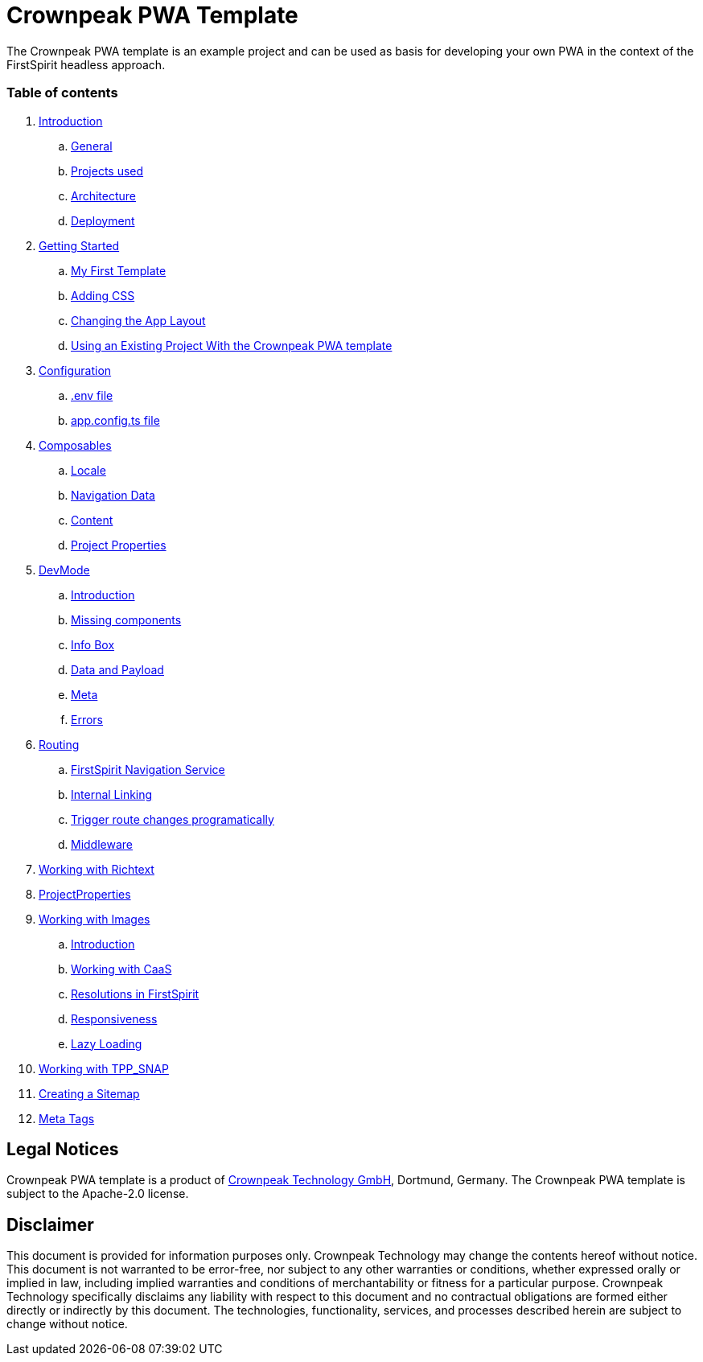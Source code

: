 = Crownpeak PWA Template

The Crownpeak PWA template is an example project and can be used as basis for developing your own PWA
in the context of the FirstSpirit headless approach. 

=== Table of contents

. xref:docs/pages/Introduction.adoc[Introduction]
.. xref:docs/pages/Introduction.adoc#general[General]
.. xref:docs/pages/Introduction.adoc#projects-used[Projects used]
.. xref:docs/pages/Introduction.adoc#architecture[Architecture]
.. xref:docs/pages/Introduction.adoc#deployment[Deployment]
. xref:docs/pages/GettingStarted.adoc[Getting Started]
.. xref:docs/pages/GettingStarted/MyFirstTemplate.adoc[My First Template]
.. xref:docs/pages/GettingStarted/CustomCSS.adoc[Adding CSS]
.. xref:docs/pages/GettingStarted/ChangingtheAppLayout.adoc[Changing the App Layout]
.. xref:docs/pages/GettingStarted/UseExistingProject.adoc[Using an Existing Project With the Crownpeak PWA template]
. xref:docs/pages/Configuration.adoc[Configuration]
.. xref:docs/pages/Configuration.adoc#env-file[.env file]
.. xref:docs/pages/Configuration.adoc#app-config[app.config.ts file]
. xref:docs/pages/Composables.adoc[Composables]
.. xref:docs/pages/Composables.adoc#locale[Locale]
.. xref:docs/pages/Composables.adoc#navigation-data[Navigation Data]
.. xref:docs/pages/Composables.adoc#content[Content]
.. xref:docs/pages/Composables.adoc#project-properties[Project Properties]
. xref:docs/pages/DevMode.adoc[DevMode]
.. xref:docs/pages/DevMode.adoc#introduction[Introduction]
.. xref:docs/pages/DevMode.adoc#missing-components[Missing components]
.. xref:docs/pages/DevMode.adoc#info-box[Info Box]
.. xref:docs/pages/DevMode.adoc#data-and-payload[Data and Payload]
.. xref:docs/pages/DevMode.adoc#meta[Meta]
.. xref:docs/pages/DevMode.adoc#errors[Errors]
. xref:docs/pages/Routing.adoc[Routing]
.. xref:docs/pages/Routing.adoc#firstspirit-navigation-service[FirstSpirit Navigation Service]
.. xref:docs/pages/Routing.adoc#internal-linking[Internal Linking]
.. xref:docs/pages/Routing.adoc#trigger-route-change-programatically[Trigger route changes programatically]
.. xref:docs/pages/Routing.adoc#middleware[Middleware]
. xref:docs/pages/Richtext.adoc[Working with Richtext]
. xref:docs/pages/ProjectProperties.adoc[ProjectProperties]
. xref:docs/pages/WorkingWithImages.adoc[Working with Images]
.. xref:docs/pages/WorkingWithImages.adoc#introduction[Introduction]
.. xref:docs/pages/WorkingWithImages.adoc#working-with-caas[Working with CaaS]
.. xref:docs/pages/WorkingWithImages.adoc#resolutions-in-firstspirit[Resolutions in FirstSpirit]
.. xref:docs/pages/WorkingWithImages.adoc#responsiveness[Responsiveness]
.. xref:docs/pages/WorkingWithImages.adoc#lazy-loading[Lazy Loading]
. xref:docs/pages/TPP_SNAP.adoc[Working with TPP_SNAP]
. xref:docs/pages/CustomSitemap.adoc[Creating a Sitemap]
. xref:docs/pages/MetaTags.adoc[Meta Tags]

== Legal Notices

Crownpeak PWA template is a product of http://www.e-spirit.com[Crownpeak Technology GmbH], Dortmund, Germany.
The Crownpeak PWA template is subject to the Apache-2.0 license.

== Disclaimer

This document is provided for information purposes only.
Crownpeak Technology may change the contents hereof without notice.
This document is not warranted to be error-free, nor subject to any
other warranties or conditions, whether expressed orally or
implied in law, including implied warranties and conditions of
merchantability or fitness for a particular purpose. Crownpeak Technology
specifically disclaims any liability with respect to this document
and no contractual obligations are formed either directly or
indirectly by this document. The technologies, functionality, services,
and processes described herein are subject to change without notice.
